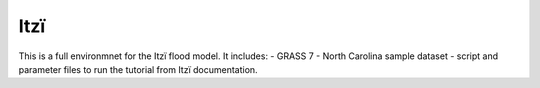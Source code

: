 
====
Itzï
====

This is a full environmnet for the Itzï flood model.
It includes:
- GRASS 7
- North Carolina sample dataset
- script and parameter files to run the tutorial from Itzï documentation.
